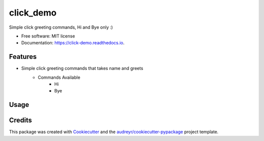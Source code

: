 ==========
click_demo
==========


.. image:: https://img.shields.io/pypi/v/click_demo.svg
        :target: https://pypi.python.org/pypi/click_demo

.. image:: https://img.shields.io/travis/parashuram-patil/click_demo.svg
        :target: https://travis-ci.org/parashuram-patil/click_demo

.. image:: https://readthedocs.org/projects/click-demo/badge/?version=latest
        :target: https://click-demo.readthedocs.io/en/latest/?badge=latest
        :alt: Documentation Status




Simple click greeting commands, Hi and Bye only :)


* Free software: MIT license
* Documentation: https://click-demo.readthedocs.io.


Features
--------

* Simple click greeting commands that takes name and greets
    - Commands Available
        - Hi
        - Bye

Usage
--------
.. image:: ./docs/images/click-demo-usages.gif

Credits
-------

This package was created with Cookiecutter_ and the `audreyr/cookiecutter-pypackage`_ project template.

.. _Cookiecutter: https://github.com/audreyr/cookiecutter
.. _`audreyr/cookiecutter-pypackage`: https://github.com/audreyr/cookiecutter-pypackage
